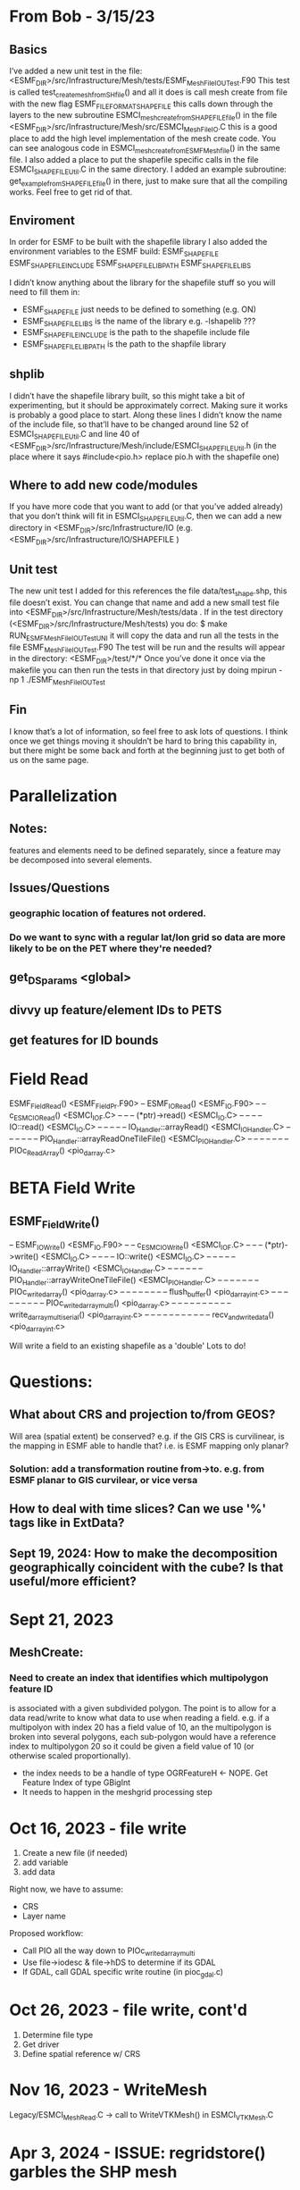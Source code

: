 #+TODO: TODO IN-PROGRESS ISSUES BETA WAITING DONE

* From Bob - 3/15/23
** Basics
I’ve added a new unit test in the file: 
   <ESMF_DIR>/src/Infrastructure/Mesh/tests/ESMF_MeshFileIOUTest.F90  
This test is called test_create_mesh_from_SH_file() and all it does is call mesh create from file 
with the new flag ESMF_FILEFORMAT_SHAPEFILE this calls down through the layers to the new 
subroutine ESMCI_mesh_create_from_SHAPEFILE_file() in the file 
   <ESMF_DIR>/src/Infrastructure/Mesh/src/ESMCI_Mesh_FileIO.C 
this is a good place to add the high level implementation of the mesh create code. You can see 
analogous code in 
   ESMCI_mesh_create_from_ESMFMesh_file() 
in the same file. I also added a place to put the shapefile specific calls in the file 
   ESMCI_SHAPEFILE_Util.C 
in the same directory. I added an example subroutine: 
   get_example_from_SHAPEFILE_file() 
in there, just to make sure that all the compiling works. Feel free to get rid of that. 

** Enviroment 
  In order for ESMF to be built with the shapefile library I also added the environment variables 
to the ESMF build: 
   ESMF_SHAPEFILE
   ESMF_SHAPEFILE_INCLUDE
   ESMF_SHAPEFILE_LIBPATH
   ESMF_SHAPEFILE_LIBS

I didn’t know anything about the library for the shapefile stuff so you will need to fill them in:
   - ESMF_SHAPEFILE just needs to be defined to something (e.g. ON)
   - ESMF_SHAPEFILE_LIBS is the name of the library e.g. -lshapelib ???
   - ESMF_SHAPEFILE_INCLUDE is the path to the shapefile include file
   - ESMF_SHAPEFILE_LIBPATH is the path to the shapfile library 

** shplib
I didn’t have the shapefile library built, so this might take a bit of experimenting, but it should 
be approximately correct. Making sure it works is probably a good place to start. 
   Along these lines I didn’t know the name of the include file, so that’ll have to be changed 
around line 52 of ESMCI_SHAPEFILE_Util.C and line 40 of 
   <ESMF_DIR>/src/Infrastructure/Mesh/include/ESMCI_SHAPEFILE_Util.h 
(in the place where it says #include<pio.h> replace pio.h with the shapefile one)

** Where to add new code/modules
If you have more code that you want to add (or that you’ve added already) that you don’t think will 
fit in ESMCI_SHAPEFILE_Util.C, then we can add a new directory in 
   <ESMF_DIR>/src/Infrastructure/IO 
(e.g. <ESMF_DIR>/src/Infrastructure/IO/SHAPEFILE )

** Unit test
The new unit test I added for this references the file data/test_shape.shp, this file doesn’t exist. 
You can change that name and add a new small test file into 
   <ESMF_DIR>/src/Infrastructure/Mesh/tests/data . 
If in the test directory (<ESMF_DIR>/src/Infrastructure/Mesh/tests) you do: 
   $ make RUN_ESMF_MeshFileIOUTestUNI 
it will copy the data and run all the tests in the file ESMF_MeshFileIOUTest.F90  The test will be 
run and the results will appear in the directory: 
   <ESMF_DIR>/test/*/*  
Once you’ve done it once via the makefile you can then run the tests in that directory just by 
doing mpirun -np 1 ./ESMF_MeshFileIOUTest

** Fin
I know that’s a lot of information, so feel free to ask lots of questions. I think once we get things 
moving it shouldn’t be hard to bring this capability in, but there might be some back and forth at 
the beginning just to get both of us on the same page. 

* Parallelization
** Notes:
features and elements need to be defined separately, since a feature may be decomposed into several elements.
** Issues/Questions
*** geographic location of features not ordered.
*** Do we want to sync with a regular lat/lon grid so data are more likely to be on the PET where they're needed?
** get_DS_params <global>
** divvy up feature/element IDs to PETS
** get features for ID bounds
* Field Read
ESMF_FieldRead() <ESMF_FieldPr.F90>
-- ESMF_IORead() <ESMF_IO.F90>
-- -- c_ESMC_IORead() <ESMCI_IO_F.C>
-- -- -- (*ptr)->read() <ESMCI_IO.C>
-- -- -- -- IO::read() <ESMCI_IO.C>
-- -- -- -- -- IO_Handler::arrayRead() <ESMCI_IO_Handler.C>
-- -- -- -- -- -- PIO_Handler::arrayReadOneTileFile() <ESMCI_PIO_Handler.C>
-- -- -- -- -- -- -- PIOc_Read_Array() <pio_darray.c>
* BETA Field Write
** ESMF_FieldWrite()
-- ESMF_IOWrite() <ESMF_IO.F90>
-- -- c_ESMC_IOWrite() <ESMCI_IO_F.C>
-- -- -- (*ptr)->write() <ESMCI_IO.C>
-- -- -- -- IO::write() <ESMCI_IO.C>
-- -- -- -- -- IO_Handler::arrayWrite() <ESMCI_IO_Handler.C>
-- -- -- -- -- -- PIO_Handler::arrayWriteOneTileFile() <ESMCI_PIO_Handler.C>
-- -- -- -- -- -- -- PIOc_write_darray() <pio_darray.c>
-- -- -- -- -- -- -- -- flush_buffer() <pio_darray_int.c>
-- -- -- -- -- -- -- -- -- PIOc_write_darray_multi() <pio_darray.c>
-- -- -- -- -- -- -- -- -- -- write_darray_multi_serial() <pio_darray_int.c>
-- -- -- -- -- -- -- -- -- -- -- recv_and_write_data() <pio_darray_int.c>

Will write a field to an existing shapefile as a 'double'
Lots to do!

* Questions:
** What about CRS and projection to/from GEOS? 
Will area (spatial extent) be conserved? e.g. if the GIS CRS is curvilinear, is the mapping in ESMF able to handle that?
i.e. is ESMF mapping only planar?
*** Solution: add a transformation routine from->to. e.g. from ESMF planar to GIS curvilear, or vice versa
** How to deal with time slices? Can we use '%' tags like in ExtData?
** Sept 19, 2024: How to make the decomposition geographically coincident with the cube? Is that useful/more efficient?
* Sept 21, 2023
** MeshCreate:
*** Need to create an index that identifies which multipolygon feature ID
    is associated with a given subdivided polygon. The point is to allow 
    for a data read/write to know what data to use when reading a field.
    e.g. if a multipolyon with index 20 has a field value of 10, an the
    multipolygon is broken into several polygons, each sub-polygon would
    have a reference index to multipolygon 20 so it could be given a field
    value of 10 (or otherwise scaled proportionally).

    - the index needs to be a handle of type OGRFeatureH <- NOPE. Get Feature Index of type GBigInt
    - It needs to happen in the meshgrid processing step

* Oct 16, 2023 - file write
1) Create a new file (if needed)
2) add variable
3) add data

Right now, we have to assume:
- CRS
- Layer name

Proposed workflow: 
- Call PIO all the way down to PIOc_write_darray_multi
- Use file->iodesc & file->hDS to determine if its GDAL
- If GDAL, call GDAL specific write routine (in pioc_gdal.c)

* Oct 26, 2023 - file write, cont'd
1) Determine file type
2) Get driver
3) Define spatial reference w/ CRS

* Nov 16, 2023 - WriteMesh
Legacy/ESMCI_MeshRead.C -> call to WriteVTKMesh() in ESMCI_VTKMesh.C

* Apr 3, 2024 - ISSUE: regridstore() garbles the SHP mesh
It may be that the global element connectivity vectors are actually local.
How to do this in distributed envirnonment?
* Jun 5, 2024: ArraySMM -- regridding not working?
* Aug 14, 2024: Update
** Unit test data file updates.
added some new files for testing, into the Mesh/tests/data/ folder
- esmf_3x3_mesh.shp and associated files: This is the 3x3 mesh described in the 
  ref doc, and in test_sph_3x3_esmf.nc

- test_sph_3x3_fromshp.nc is the 3x3 mesh but the nodes are sequential, 
  i.e. there are no shared edges. This is how the ESMF/GDAL interface reads
  the shapefile-equivalent from esmf_3x3_mesh.shp

- esmf_3x3_multimesh.shp and associated files: the same as esmf_3x3_mesh.shp but the two
  triangular elements are incorporated into one multipolygon element so that GDAL/ESMF
  has to parse an multipolygon

** Unit test updates:
Several version of the ESMF_IO_GDALUTest.F90, each labeled 
   ESMF_IO_GDALUTest.v_.F90, versions 1-5
the most recent version, v5, is linked to the file ESMF_IO_GDALUTest.F90
as a symlink.

v4: runs a test of the shapefile and NetCDF mesh generation and regrid routines using
    the same mesh. The shapefile is either esmf_3x3_mesh.shp or esmf_3x3_multimesh.shp
    The NetCDF file is test_sph_3x3_fromshp.nc.

v5: runs only a test of the shapefile mesh generation and regridding onto a cube grid.
    user can select the desired test shapefile by commenting/uncommenting the file.
* Oct 16, 2024: Status
** Shapefile read & regrid is working. Issues...
Holes: How to deal with holes? According to Oehmke, this is an ESMF issue. ESMF wants the 
same winding for all polygons. Shapefiles control whether hole or doughnut based on winding.
** Time to read points into LocStream
Start with manufacturing locations.
* LocStream
* NEED!
** Mesh write
maybe just write to existing shapefile
** LocStream bkg, unmappedaction_ignore

* GDAL Implementation issues
** SHAPEFILE READS are inefficient
The whole file has to be queried TWICE on each PET. This is because nodes need distributed IDs and they can't repeat, or regridding 
is messed up. And you can't query a polygon's nodes and know to give them ID X on Pet Y in a way that doesn't give X to a node on 
Pet Z without knowing in advance something about all the nodes in the shapfile.
